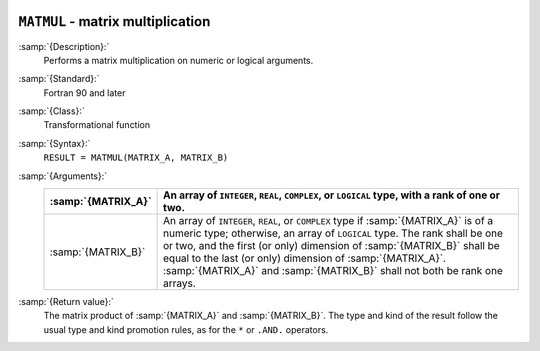   .. _matmul:

``MATMUL`` - matrix multiplication
**********************************

.. index:: MATMUL

.. index:: matrix multiplication

.. index:: product, matrix

:samp:`{Description}:`
  Performs a matrix multiplication on numeric or logical arguments.

:samp:`{Standard}:`
  Fortran 90 and later

:samp:`{Class}:`
  Transformational function

:samp:`{Syntax}:`
  ``RESULT = MATMUL(MATRIX_A, MATRIX_B)``

:samp:`{Arguments}:`
  ==================  ============================================================================
  :samp:`{MATRIX_A}`  An array of ``INTEGER``,
                      ``REAL``, ``COMPLEX``, or ``LOGICAL`` type, with a rank of
                      one or two.
  ==================  ============================================================================
  :samp:`{MATRIX_B}`  An array of ``INTEGER``,
                      ``REAL``, or ``COMPLEX`` type if :samp:`{MATRIX_A}` is of a numeric
                      type; otherwise, an array of ``LOGICAL`` type. The rank shall be one
                      or two, and the first (or only) dimension of :samp:`{MATRIX_B}` shall be
                      equal to the last (or only) dimension of :samp:`{MATRIX_A}`.
                      :samp:`{MATRIX_A}` and :samp:`{MATRIX_B}` shall not both be rank one arrays.
  ==================  ============================================================================

:samp:`{Return value}:`
  The matrix product of :samp:`{MATRIX_A}` and :samp:`{MATRIX_B}`.  The type and
  kind of the result follow the usual type and kind promotion rules, as
  for the ``*`` or ``.AND.`` operators.

